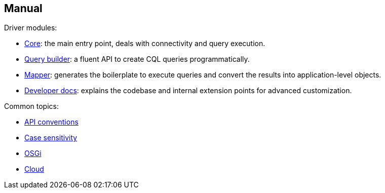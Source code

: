 == Manual

Driver modules:

* link:core/[Core]: the main entry point, deals with connectivity and query execution.
* link:query_builder/[Query builder]: a fluent API to create CQL queries programmatically.
* link:mapper/[Mapper]: generates the boilerplate to execute queries and convert the results into application-level objects.
* link:developer/[Developer docs]: explains the codebase and internal extension points for advanced customization.

Common topics:

* link:api_conventions/[API conventions]
* link:case_sensitivity/[Case sensitivity]
* link:osgi/[OSGi]
* link:cloud/[Cloud]
